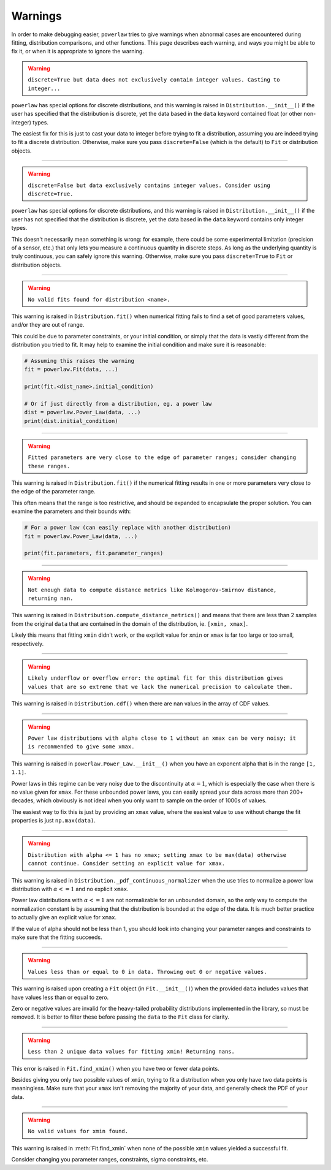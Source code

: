 Warnings
========

In order to make debugging easier, ``powerlaw`` tries to give warnings when
abnormal cases are encountered during fitting, distribution comparisons, and
other functions. This page describes each warning, and ways you might be
able to fix it, or when it is appropriate to ignore the warning.

.. warning::

    ``discrete=True but data does not exclusively contain integer values. Casting to integer...``

``powerlaw`` has special options for discrete distributions, and this warning
is raised in ``Distribution.__init__()`` if the user has specified that the distribution is discrete, yet the
data based in the ``data`` keyword contained float (or other non-integer)
types.

The easiest fix for this is just to cast your data to integer before trying
to fit a distribution, assuming you are indeed trying to fit a discrete
distribution. Otherwise, make sure you pass ``discrete=False`` (which is the
default) to ``Fit`` or distribution objects.

-----

.. warning::
    
    ``discrete=False but data exclusively contains integer values. Consider using discrete=True.``


``powerlaw`` has special options for discrete distributions, and this warning
is raised in ``Distribution.__init__()`` if the user has not specified that the distribution is discrete, yet the
data based in the ``data`` keyword contains only integer types.

This doesn't necessarily mean something is wrong: for example, there could
be some experimental limitation (precision of a sensor, etc.) that only
lets you measure a continuous quantity in discrete steps. As long as the
underlying quantity is truly continuous, you can safely ignore this warning.
Otherwise, make sure you pass ``discrete=True`` to ``Fit`` or distribution
objects.

----

.. warning::

    ``No valid fits found for distribution <name>.``

This warning is raised in ``Distribution.fit()`` when numerical fitting
fails to find a set of good parameters values, and/or they are out of range.

This could be due to parameter constraints, or your initial condition, or
simply that the data is vastly different from the distribution you tried to
fit. It may help to examine the initial condition and make sure it is
reasonable:

.. code-block::

    # Assuming this raises the warning
    fit = powerlaw.Fit(data, ...)

    print(fit.<dist_name>.initial_condition)

    # Or if just directly from a distribution, eg. a power law
    dist = powerlaw.Power_Law(data, ...)
    print(dist.initial_condition)


----

.. warning::

    ``Fitted parameters are very close to the edge of parameter ranges; consider changing these ranges.``

This warning is raised in ``Distribution.fit()`` if the numerical fitting
results in one or more parameters very close to the edge of the parameter
range.

This often means that the range is too restrictive, and should be expanded
to encapsulate the proper solution. You can examine the parameters and their
bounds with:

.. code-block::

    # For a power law (can easily replace with another distribution)
    fit = powerlaw.Power_Law(data, ...)

    print(fit.parameters, fit.parameter_ranges)

----

.. warning::

    ``Not enough data to compute distance metrics like Kolmogorov-Smirnov distance, returning nan.``

This warning is raised in ``Distribution.compute_distance_metrics()`` and
means that there are less than 2 samples from the original ``data`` that
are contained in the domain of the distribution, ie. ``[xmin, xmax]``.

Likely this means that fitting ``xmin`` didn't work, or the explicit value
for ``xmin`` or ``xmax`` is far too large or too small, respectively.

----

.. warning::

    ``Likely underflow or overflow error: the optimal fit for this distribution gives values that are so extreme that we lack the numerical precision to calculate them.``

This warning is raised in ``Distribution.cdf()`` when there are nan values
in the array of CDF values.


----

.. warning:: ``Power law distributions with alpha close to 1 without an xmax can be very noisy; it is recommended to give some xmax.``

This warning is raised in ``powerlaw.Power_Law.__init__()`` when you have an
exponent alpha that is in the range ``[1, 1.1]``. 

Power laws in this regime can be very noisy due to the discontinuity at
:math:`\alpha = 1`, which is especially the case when there is no value given
for ``xmax``. For these unbounded power laws, you can easily spread your
data across more than 200+ decades, which obviously is not ideal when you
only want to sample on the order of 1000s of values.

The easiest way to fix this is just by providing an ``xmax`` value, where the
easiest value to use without change the fit properties is just ``np.max(data)``.

----

.. warning:: ``Distribution with alpha <= 1 has no xmax; setting xmax to be max(data) otherwise cannot continue. Consider setting an explicit value for xmax.``

This warning is raised in ``Distribution._pdf_continuous_normalizer`` when
the use tries to normalize a power law distribution with :math:`\alpha <= 1`
and no explicit ``xmax``.

Power law distributions with :math:`\alpha <= 1` are not normalizable for
an unbounded domain, so the only way to compute the normalization constant
is by assuming that the distribution is bounded at the edge of the data.
It is much better practice to actually give an explicit value for ``xmax``.

If the value of alpha should not be less than 1, you should look into changing
your parameter ranges and constraints to make sure that the fitting succeeds.

----

.. warning:: ``Values less than or equal to 0 in data. Throwing out 0 or negative values.``

This warning is raised upon creating a ``Fit`` object (in ``Fit.__init__()``)
when the provided ``data`` includes values that have values less than or
equal to zero.

Zero or negative values are invalid for the heavy-tailed probability distributions
implemented in the library, so must be removed. It is better to filter
these before passing the ``data`` to the ``Fit`` class for clarity.

----

.. warning:: ``Less than 2 unique data values for fitting xmin! Returning nans.``

This error is raised in ``Fit.find_xmin()`` when you have two or fewer data
points.

Besides giving you only two possible values of ``xmin``, trying to fit a
distribution when you only have two data points is meaningless. Make sure
that your ``xmax`` isn't removing the majority of your data, and generally
check the PDF of your data.

----

.. warning:: ``No valid values for xmin found.``

This warning is raised in :meth:`Fit.find_xmin` when none of the possible
``xmin`` values yielded a successful fit.

Consider changing you parameter ranges, constraints, sigma constraints, etc.
